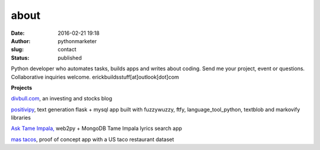 about
#####
:date: 2016-02-21 19:18
:author: pythonmarketer
:slug: contact
:status: published

Python developer who automates tasks, builds apps and writes about coding.
Send me your project, event or questions. Collaborative inquiries welcome.
erickbuildsstuff[at]outlook[dot]com

**Projects**

`divbull.com <http://divbull.com>`__, an investing and stocks blog

`positivipy <https://www.positivethoughts.pythonanywhere.com/>`__, text generation flask + mysql app built with fuzzywuzzy, ftfy, language_tool_python, textblob and markovify libraries

`Ask <https://tameimpala.pythonanywhere.com/>`__ `Tame Impala, <https://tameimpala.pythonanywhere.com/>`__ web2py + MongoDB Tame Impala lyrics search app

`mas tacos <https://mastacos.pythonanywhere.com/>`__, proof of concept app with a US taco restaurant dataset
